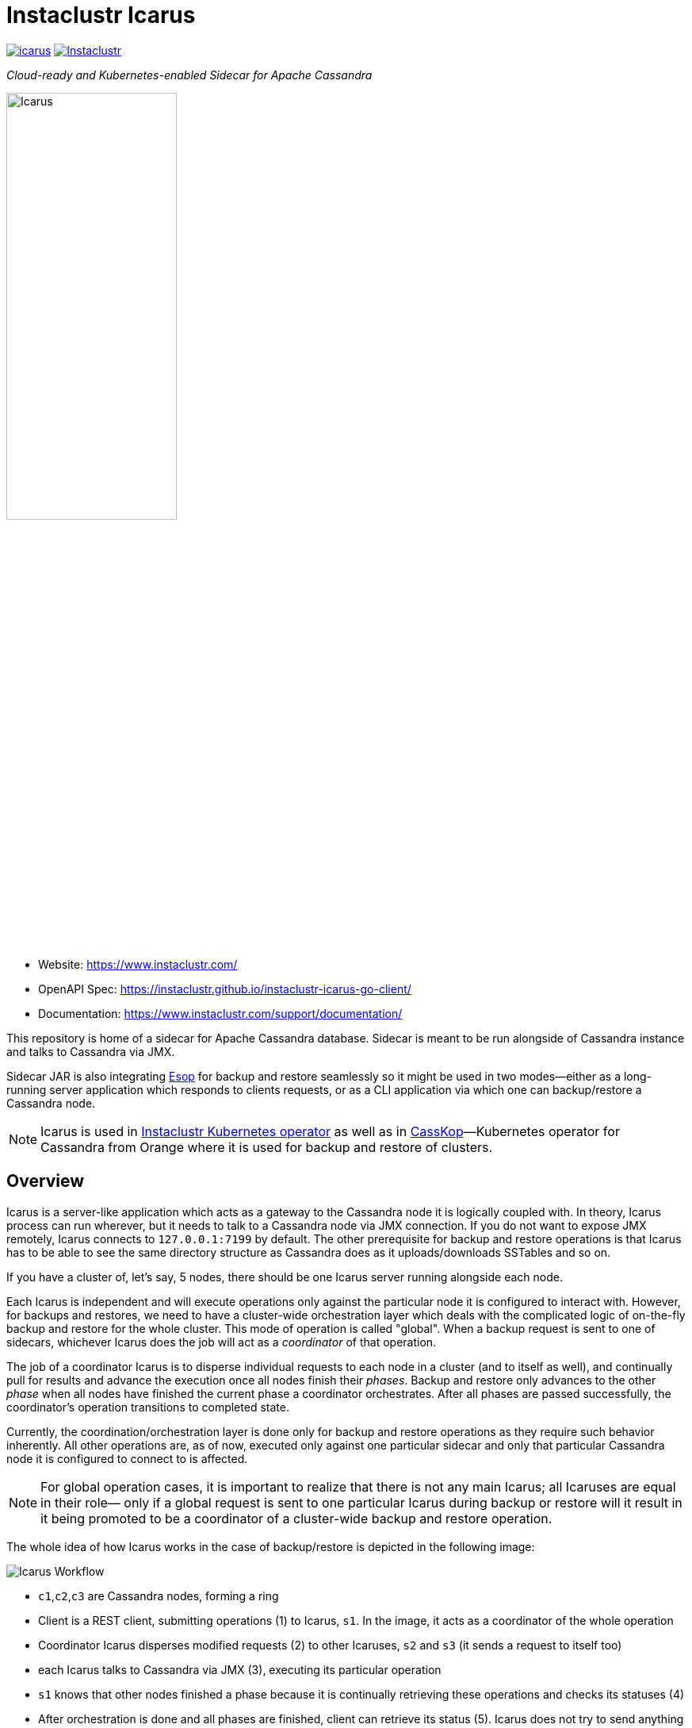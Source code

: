 = Instaclustr Icarus

image:https://img.shields.io/maven-central/v/com.instaclustr/icarus.svg?label=Maven%20Central[link=https://search.maven.org/search?q=g:%22com.instaclustr%22%20AND%20a:%22icarus%22]
image:https://circleci.com/gh/instaclustr/instaclustr-icarus.svg?style=svg["Instaclustr",link="https://circleci.com/gh/instaclustr/instaclustr-icarus"]

_Cloud-ready and Kubernetes-enabled Sidecar for Apache Cassandra_

image::Icarus.png[Icarus,width=50%]

- Website: https://www.instaclustr.com/
- OpenAPI Spec: https://instaclustr.github.io/instaclustr-icarus-go-client/
- Documentation: https://www.instaclustr.com/support/documentation/

This repository is home of a sidecar for Apache Cassandra database.
Sidecar is meant to be run alongside of Cassandra instance
and talks to Cassandra via JMX.

Sidecar JAR is also integrating https://github.com/instaclustr/instaclustr-esop[Esop] for backup and restore seamlessly
so it might be used in two modes—either as a long-running server application which responds to clients requests, or as
a CLI application via which one can backup/restore a Cassandra node.

NOTE: Icarus is used in https://github.com/instaclustr/cassandra-operator[Instaclustr Kubernetes operator] as well as in
https://github.com/Orange-OpenSource/casskop[CassKop]—Kubernetes operator for Cassandra from Orange where it is used for backup and restore of clusters.

== Overview

Icarus is a server-like application which acts as a gateway to the Cassandra node it is logically coupled with. In theory,
Icarus process can run wherever, but it needs to talk to a Cassandra node via JMX connection. If you do not want to expose
JMX remotely, Icarus connects to `127.0.0.1:7199` by default. The other prerequisite for backup and restore operations
is that Icarus has to be able to see the same directory structure as Cassandra does as it uploads/downloads SSTables and so on.

If you have a cluster of, let's say, 5 nodes, there should be one Icarus server running alongside each node.

Each Icarus is independent and will execute operations only against the particular node it is configured to interact with.
However, for backups and restores, we need to have a cluster-wide orchestration layer which deals with the complicated
logic of on-the-fly backup and restore for the whole cluster. This mode of operation is called "global". When a backup request
is sent to one of sidecars, whichever Icarus does the job will act as a _coordinator_ of that operation.

The job of a coordinator Icarus is to disperse individual requests to each node in a cluster (and to itself as well), and
continually pull for results and advance the execution once all nodes finish their _phases_. Backup and restore only advances to the other _phase_ when all nodes have finished the current phase
a coordinator orchestrates. After all phases are passed successfully, the coordinator's operation transitions to completed state.

Currently, the coordination/orchestration layer is done only for backup and restore operations as they require
such behavior inherently. All other operations are, as of now, executed only against one particular sidecar and only that
particular Cassandra node it is configured to connect to is affected.

NOTE: For global operation cases, it is important to realize that there is not any main Icarus; all Icaruses are equal in their role—
only if a global request is sent to one particular Icarus during backup or restore will it result in it being promoted to be a coordinator
of a cluster-wide backup and restore operation.

The whole idea of how Icarus works in the case of backup/restore is depicted in the following image:

image::orchestration.svg[Icarus Workflow]

* `c1`,`c2`,`c3` are Cassandra nodes, forming a ring
* Client is a REST client, submitting operations (1) to Icarus, `s1`. In the image, it acts
as a coordinator of the whole operation
* Coordinator Icarus disperses modified requests (2) to other Icaruses, `s2` and `s3` (it sends a request to itself too)
* each Icarus talks to Cassandra via JMX (3), executing its particular operation
* `s1` knows that other nodes finished a phase because it is continually retrieving these operations and checks its statuses (4)
* After orchestration is done and all phases are finished, client can retrieve its status (5). Icarus does not
try to send anything back to client on its own. We can only query it.

== Build and Release

[source,bash]
----
$ mvn clean install
----

There are built RPM and DEB packages for each GitHub release as well as Icarus JAR.
We are publishing each release to Maven central.

If you install RPM or DEB package, there is a bash script installed in `/usr/local/bin/icarus`
via which Icarus is interacted with. You can or course invoke Icarus via `java -jar icarus.jar`.

== CLI Tool or Server?

Whatever installation method you prefer, Icarus contains both an Esop and Icarus servers. The reason
for CLI being embedded into Icarus is purely practical—Icarus needs to be able
to do backup/restores and this implementation logic is located in Esop, so Icarus
depends on this tool. Secondly, we do not need two separate JARs—this is particularly handy
when Icarus is used in our Kubernetes operator for Cassandra for restoration purposes. It is
invoked like a CLI tool but for the sidecar container; it is invoked like a server application which
accepts user's operation requests from the operator.

NOTE: Icarus reuses Esop—that means that the configuration parameters for CLI of Esop have the same meaning for Icarus.
Instead of feeding these flags via CLI in the case of Esop, we interact with Icarus via REST by sending a JSON body to the operations endpoint.

[source,bash]
----
$ java -jar target/icarus.jar
Usage: <main class> [-hV] [COMMAND]
  -h, --help      Show this help message and exit.
  -V, --version   Print version information and exit.
Commands:
  esop    Application for backup and restore of a Cassandra node.
  icarus  Sidecar management application for Cassandra.
----

To execute Icarus:

[source,bash]
----
$ java -jar target/icarus.jar icarus
----

To execute help for Icarus:

[source,bash]
----
$ java -jar target/icarus.jar icarus help
----

== Connecting to Cassandra

By default, Icarus uses `127.0.0.1:7199` for JMX connection to Cassandra. Please consult
Icarus `help` command to learn how to secure it, or how to point it to another location.

The connection to Cassandra via JMX is done lazily; it is only initiated if it is needed and
closed afterwards, so each JMX interaction is a completely separate JMX connection.

== REST Interface

You may consult (and try) all operations via our https://instaclustr.github.io/instaclustr-icarus-go-client/[Swagger spec].

To walk-though a reader via an operation lifecycle, let's explain the most "complicated" operations—backups and restores.
After the explanation, a user will be able to do a backup and restore against a running Cassandra node (or Cassandra cluster)
as well as being able to similarly submit and query any other operation.

The default address and port for REST is `127.0.0.1:4567`

=== Backup Request Submission

Let's say we have keyspaces `test1` and `test2` with tables `testtable1`,`testtable2`, and `testtable3` respectively
which we want to make a backup of. In order to do that, we need to send a _backup operation_ to one of the sidecars.

Let's say that we have three nodes, where hostname is `node1`,`node2`, and `node3` respectively and it resolves to IP.

You need to send the following JSON as body for `POST http://node1:4567/operations` with `application/json` `Content-Type` and `Accept` headers.

[source,json]
----
{
    "type": "backup",
    "storageLocation": "s3://my-s3-bucket",
    "snapshotTag": "icarus-snapshot",
    "entities": "system_schema,test1,test2",
    "globalRequest": true
}
----

Firstly, we said that this operation is of type `backup`—each operation has to have this field with its own type.

Next, we specify our bucket to backup the cluster to via `storageLocation`—we do not expose credentials in this request.
For example, the interaction with S3 has to be backed by some credentials.
Please refer to Esop documentation to learn how the credentials resolution for each supported cloud environment works.

Thirdly, we specify `snapshotTag` under which this backup will be taken and which we need to refer to upon restoration.

Additionally, we specify `entities` that tells us what keyspaces to actually backup. Icarus does not backup anything you
do not specify, so if you want to backup `system_schema` where table definitions are you have to do that yourself.
If you want to backup just one table (or only tables), you need to use `ks1.t1,ks2.t2` format.

Last but not least, we say that this request is _global_ by setting `globalRequest: true`. Once this request
is sent to `node1` Icarus, that instance will act as a coordinator of the cluster-wide backup. If we did not specify it,
there would be a backup of just that `node1` done.

After submission of this operation, we may check what operations there are by calling `GET http://node1:4567/operations`
(again JSON `Accept`).

----
[
    {
        "type": "backup",
        "id": "ce3014a7-6d5c-4bbd-a680-586f9be27435",
        "creationTime": "2020-11-09T11:49:26.178Z",
        "state": "COMPLETED",
        "errors": [],
        "progress": 1.0,
        "startTime": "2020-11-09T11:49:26.224Z",
        "storageLocation": "s3://my-s3-bucket/test-cluster/dc1/bf96d50b-bb7b-4493-9a2b-048f0fd354da",
        "concurrentConnections": 10,
        "metadataDirective": "COPY",
        "cassandraDirectory": "/var/lib/cassandra",
        "entities": "system_schema,test1,test2",
        "snapshotTag": "icarus-snapshot-6f5e9841-4f97-3198-9398-161b445b3954-1604922565811",
        "k8sNamespace": "default",
        "k8sSecretName": "cloud-backup-secrets",
        "globalRequest": false,
        "timeout": 5,
        "insecure": false,
        "createMissingBucket": false,
        "skipBucketVerification": false,
        "schemaVersion": "6f5e9841-4f97-3198-9398-161b445b3954",
        "uploadClusterTopology": false,
        "completionTime": "2020-11-09T11:49:54.628Z"
    },
    {
        "type": "backup",
        "id": "d668d300-b28c-414d-a08e-4e41f6f0cdfc",
        "creationTime": "2020-11-09T11:49:16.485Z",
        "state": "COMPLETED",
        "errors": [],
        "progress": 1.0,
        "startTime": "2020-11-09T11:49:16.491Z",
        "storageLocation": "s3://my-s3-bucket",
        "concurrentConnections": 10,
        "metadataDirective": "COPY",
        "cassandraDirectory": "/var/lib/cassandra",
        "entities": "system_schema,test1,test2",
        "snapshotTag": "icarus-snapshot-6f5e9841-4f97-3198-9398-161b445b3954-1604922565811",
        "k8sNamespace": "default",
        "k8sSecretName": "cloud-backup-secrets",
        "globalRequest": true,
        "timeout": 5,
        "insecure": false,
        "createMissingBucket": false,
        "skipBucketVerification": false,
        "schemaVersion": "6f5e9841-4f97-3198-9398-161b445b3954",
        "uploadClusterTopology": false,
        "completionTime": "2020-11-09T11:50:02.292Z"
    }
]
----

We see that our Icarus running on node `node1` (Cassandra runs there too, having same IP/hostname) is running two
backup operations. There are also other fields returned which the reader can consult by reading our Swagger spec.
The first fields returned are the same for every operation (`type`, `id`, `creationTime`, `state`, `errors`, `progress`, `startTime`).

The last operation is the global one (`globalRequest:true`). Internally, Icarus detected what the cluster topology is and
it executed other, individual, backup request, to each node in a cluster. This fact is reflected in having two backup operations.
If you check closely, you see that `globalOperation` for the first operation is set to `false` and `storageLocation` is updated with
name of a cluster, data center, and node id.

The similar response to the first operation would be found for the other two nodes too—`node2` and `node3`, (with specific
fields updated to reflect each node).

Once an operation is finished or changes its state, we might see it from `state` field. Here, we see that such operation is `COMPLETED`.
An operation bumps over these states:

* submitted—operation is submitted to be executed but it is not actively run
* running—operation is executing its logic
* completed—operation finished successfully
* failed—operation finished with an error.

Progress of an operation might be checked via `progress` field—it varies from `0.0` to `1.0`. If job has completed at
80%, the progress would be `0.8`. It is up to each operation to update its progress.

If an operation fails, whatever exceptions are thrown, they are captured in `errors` field. `errors` is an array;
there might be 5 nodes and each might fail in its own way, so for each failure there would be a separate entry in `errors` array
having different hostname—distinguishing the source of that error from each other.

`snapshotTag` is updated as well—there is automatically appended host id as well as timestamp—timestamp is equal
for each node.

=== Restore Request Submission

After a cluster is backed up, we may want to restore it. The restoration logic is similar to the backup one when it comes to
a coordination/orchestration. If you want to restore a keyspace on a running Cassandra cluster, you just send one JSON
to whatever node with this payload:

[source,json]
----
{
	"type": "restore",
	"storageLocation": "s3://my-s3-bucket/test-cluster/dc1/abcd",
	"snapshotTag": "icarus-snapshot",
	"entities": "test1",
	"globalRequest": "true",
	"restorationStrategyType": "HARDLINKS",
	"restorationPhase": "download",
	"import": {
		"type": "import",
		"sourceDir": "/var/lib/cassandra/downloadedsstables"
	}
}
----

Again, `globalRequest` is `true`, `storageLocation` will be updated on node id, `test-cluster` and `dc1` needs to be there.
Other fields are self-explanatory—you can consult Swagger spec to learn more about them.

You may similarly `GET` operations to see there are multiple individual  operations for each respective restoration _phase_.

There are restoration phases; these phases are passed _per node_, and each phase is initiated from coordinator only
in case all nodes have passed that particular phase successfully.

* `DOWNLOAD`—download SSTables from remote location locally
* `IMPORT`—hardlinking (for Cassandra 3/4) or importing (for Cassandra 4 only) of SSTables from local destination of the respective node
* `CLEANUP`—optionally (by default turned on) delete downloaded SSTables

SSTables are truncated only after `DOWNLOAD` phase is over for all nodes.

`import` field specifies where downloaded SSTables will be located before they will be hardlinked or imported.

Each global restoration procedure has to start with `restorationPhase: download`. All other phases are handled automatically.
This is the advantage of Icarus. In the case of Esop, one would have to execute each phase individually. In Icarus' case, a coordinator
will take care of that transparently so in order to do a cluster-wide backup and restore on a running cluster, one just needs to
ever send one JSON to whichever node and say it is a global request.

NOTE: During the backup and restore operations, your whole cluster functions without any disruption.
It is even possible to backup and restore while your cluster is running, there is no downtime for both operations. Please
consult https://github.com/instaclustr/instaclustr-esop[Esop] readme to learn more about the nature of backups and restore
and their configuration.

== Anatomy of an Operation

The interaction with Icarus via REST is conceptually driven around _operations_.

An operation has these features:

* it is created by calling `POST` on `/operations`
* upon submit, it returns UUID which uniquely identifies it
* such an operation may be checked for its _status_ and _progress_ via returned UUID on `GET /operations/{uuid}` endpoint
* operation runs asychronously
* in general, there might run multiple operations in parallel
* you may query an operation via its UUID even after such operation has finished, regardless of sucess or error
* finished operations from `GET /operations` endpoint expire, by default, after one hour

=== What Operations and Endpoints Are Available?

You may consult (and try) all operations via our https://instaclustr.github.io/instaclustr-icarus-go-client/[Swagger spec].

=== How to Create My Own Operation?

To implement an operation against a Cassandra node, you need to, in general, do the following steps. We
will guide a reader through _cleanup_ operation which is very easy to grasp. In this simple example,
an operation consists of three classes:

* `CleanupOperation`—the implementation of cleanup against Cassandra

[source,java]
----
// each operation has to extend Operation class
// each operation has its operation request
public class CleanupOperation extends Operation<CleanupOperationRequest> {

    private final CassandraJMXService cassandraJMXService;

    // Injection of necessary resources / instances
    // for the interaction with Cassandra, you will very likely need JMX connection
    // CassandraJMX service encapsulates this logic.
    // request instance is injected there according to body in HTTP POST request upon
    // operation submission
    @Inject
    public CleanupOperation(final CassandraJMXService cassandraJMXService,
                            @Assisted final CleanupOperationRequest request) {
        super(request);
        this.cassandraJMXService = cassandraJMXService;
    }

    // for brevity, constructor for JSON deserialisation is not shown here
    // please consult the source code to know more

    @Override
    protected void run0() throws Exception {
        // implement your operation, you have access to request from this method
        cassandraJMXService.doWithStorageServiceMBean(
                new FunctionWithEx<StorageServiceMBean, Integer>() {
                    @Override
                    public Integer apply(StorageServiceMBean ssMbean) throws Exception {
                        return ssMbean.forceKeyspaceCleanup(/* necessary arguments */);
                    }
                });
    }
}
----

* `CleanupOperationRequest`—this class represents your operation request sent to `POST /operations`. Feel free to
model your operation request as you please, but `type` field has to be there. Each operation request
is validated via Hibernate Validator so you may use `javax.validation` annotations on
fields.

[source,java]
----
public class CleanupOperationRequest extends OperationRequest {

    @NotEmpty
    public final String keyspace;

    public final Set<String> tables;

    @Min(0)
    public final int jobs;

    @JsonCreator
    public CleanupOperationRequest(
            @JsonProperty("type") String type,
            @JsonProperty("keyspace") String keyspace,
            @JsonProperty("tables") Set<String> tables,
            @JsonProperty("jobs") int jobs) {
        this.jobs = jobs;
        this.keyspace = keyspace;
        this.tables = tables;
        this.type = type;
    }
----

* Finally, we need a Guice module which is installed upon Icarus start:

[source,java]
----
public class CleanupsModule extends AbstractModule {

    @Override
    protected void configure() {
        installOperationBindings(binder(),
                                 "cleanup",
                                 CleanupOperationRequest.class,
                                 CleanupOperation.class);
    }
}
----

Please note:

* this class extends Guice's `AbstractModule`
* `installOperationBindings` static method is from `com.instaclustr.operations.OperationBindings`
* `cleanup` is _operation type_. You have to specify `type` field in your JSON request. Each operation
is uniquely known and refered to through this type.
* Each operation has its implementation and its request—specified as other arguments to installation method.

After we have our operation module, we need to _install it_. This happens
via `com.instaclustr.icarus.Icarus#operationModules` method.

== Tests

There are _cloud tests_ which are primarily focused on backup and restore against a cloud destination—being
GCP, Azure, or S3. Clouds tests are disabled by default. You have to enable them like this:

[source,bash]
----
 mvn clean install -PcloudTests \
  -Dawsaccesskeyid=_enter__ \
  -Dawssecretaccesskey=_enter_ \
  -Dgoogle.application.credentials=/path/to/gcp.json \
  -Dazurestorageaccount=_enter_ \
  -Dazurestoragekey=_enter_
----

== Usage

Please see https://www.instaclustr.com/support/documentation/announcements/instaclustr-open-source-project-status/ for Instaclustr support status of this project